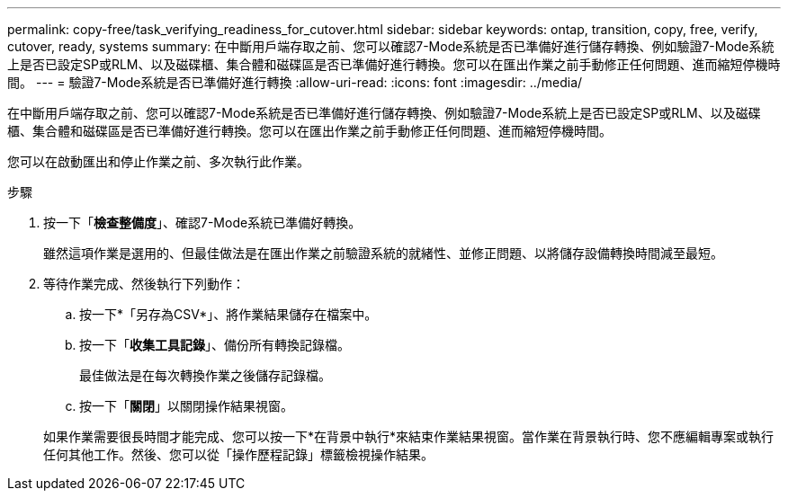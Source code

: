 ---
permalink: copy-free/task_verifying_readiness_for_cutover.html 
sidebar: sidebar 
keywords: ontap, transition, copy, free, verify, cutover, ready, systems 
summary: 在中斷用戶端存取之前、您可以確認7-Mode系統是否已準備好進行儲存轉換、例如驗證7-Mode系統上是否已設定SP或RLM、以及磁碟櫃、集合體和磁碟區是否已準備好進行轉換。您可以在匯出作業之前手動修正任何問題、進而縮短停機時間。 
---
= 驗證7-Mode系統是否已準備好進行轉換
:allow-uri-read: 
:icons: font
:imagesdir: ../media/


[role="lead"]
在中斷用戶端存取之前、您可以確認7-Mode系統是否已準備好進行儲存轉換、例如驗證7-Mode系統上是否已設定SP或RLM、以及磁碟櫃、集合體和磁碟區是否已準備好進行轉換。您可以在匯出作業之前手動修正任何問題、進而縮短停機時間。

您可以在啟動匯出和停止作業之前、多次執行此作業。

.步驟
. 按一下「*檢查整備度*」、確認7-Mode系統已準備好轉換。
+
雖然這項作業是選用的、但最佳做法是在匯出作業之前驗證系統的就緒性、並修正問題、以將儲存設備轉換時間減至最短。

. 等待作業完成、然後執行下列動作：
+
.. 按一下*「另存為CSV*」、將作業結果儲存在檔案中。
.. 按一下「*收集工具記錄*」、備份所有轉換記錄檔。
+
最佳做法是在每次轉換作業之後儲存記錄檔。

.. 按一下「*關閉*」以關閉操作結果視窗。


+
如果作業需要很長時間才能完成、您可以按一下*在背景中執行*來結束作業結果視窗。當作業在背景執行時、您不應編輯專案或執行任何其他工作。然後、您可以從「操作歷程記錄」標籤檢視操作結果。


